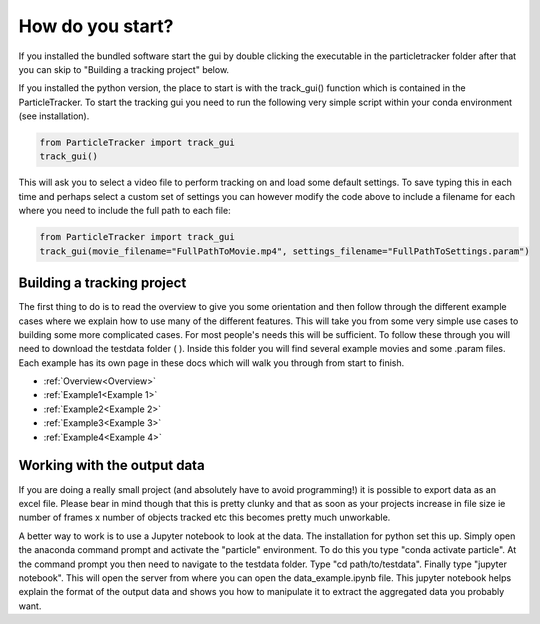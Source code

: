How do you start?
=================

If you installed the bundled software start the gui by double clicking the executable in the particletracker folder
after that you can skip to "Building a tracking project" below.

If you installed the python version, the place to start is with the track_gui() function which is contained in the ParticleTracker. 
To start the tracking gui you need to  run the following very simple script within your conda environment (see installation).

.. code-block:: python
   
   from ParticleTracker import track_gui
   track_gui()
   
This will ask you to select a video file to perform tracking on and load some default settings. 
To save typing this in each time and perhaps select a custom set of settings you can however modify
the code above to include a filename for each where you need to include the full path to each file:

.. code-block:: python

   from ParticleTracker import track_gui
   track_gui(movie_filename="FullPathToMovie.mp4", settings_filename="FullPathToSettings.param")


Building a tracking project
---------------------------

The first thing to do is to read the overview to give you some orientation and then follow 
through the different example cases where we explain how 
to use many of the different features. This will take you from some very simple use cases
to building some more complicated cases. For most people's needs this will be sufficient. 
To follow these through you will need to download the testdata folder ( ). Inside this folder you
will find several example movies and some .param files. Each example has its own page in these docs
which will walk you through from start to finish. 

- :ref:`Overview<Overview>`
- :ref:`Example1<Example 1>`
- :ref:`Example2<Example 2>`
- :ref:`Example3<Example 3>`
- :ref:`Example4<Example 4>`

Working with the output data
----------------------------

If you are doing a really small project (and absolutely have to avoid programming!) it is possible
to export data as an excel file. Please bear in mind though that this is pretty clunky and that
as soon as your projects increase in file size ie number of frames x number of objects tracked etc 
this becomes pretty much unworkable. 

A better way to work is to use a Jupyter notebook to look at the data. The installation for python
set this up. Simply open the anaconda command prompt and activate the "particle" environment.
To do this you type "conda activate particle". At the command prompt you then need to navigate to
the testdata folder. Type "cd path/to/testdata". Finally type "jupyter notebook". This will open the 
server from where you can open the data_example.ipynb file. This jupyter notebook
helps explain the format of the output data and shows you how to manipulate it to extract the aggregated
data you probably want. 



